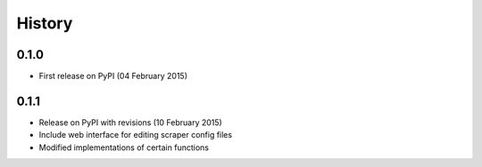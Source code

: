 .. :changelog:

History
=======

0.1.0 
------

* First release on PyPI (04 February 2015)

0.1.1
-----

* Release on PyPI with revisions (10 February 2015)
* Include web interface for editing scraper config files
* Modified implementations of certain functions
